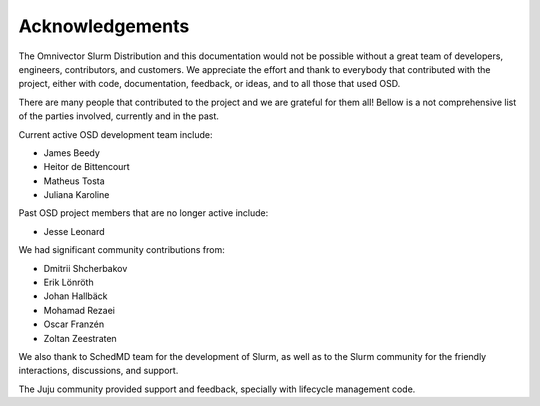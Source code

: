 .. _acknowledgements:

================
Acknowledgements
================

The Omnivector Slurm Distribution and this documentation would not be possible
without a great team of developers, engineers, contributors, and customers. We
appreciate the effort and thank to everybody that contributed with the project,
either with code, documentation, feedback, or ideas, and to all those that used
OSD.

There are many people that contributed to the project and we are grateful for
them all! Bellow is a not comprehensive list of the parties involved, currently
and in the past.

Current active OSD development team include:

- James Beedy
- Heitor de Bittencourt
- Matheus Tosta
- Juliana Karoline

Past OSD project members that are no longer active include:

- Jesse Leonard

We had significant community contributions from:

- Dmitrii Shcherbakov
- Erik Lönröth
- Johan Hallbäck
- Mohamad Rezaei
- Oscar Franzén
- Zoltan Zeestraten

We also thank to SchedMD team for the development of Slurm, as well as to the
Slurm community for the friendly interactions, discussions, and support.

The Juju community provided support and feedback, specially with lifecycle
management code.
